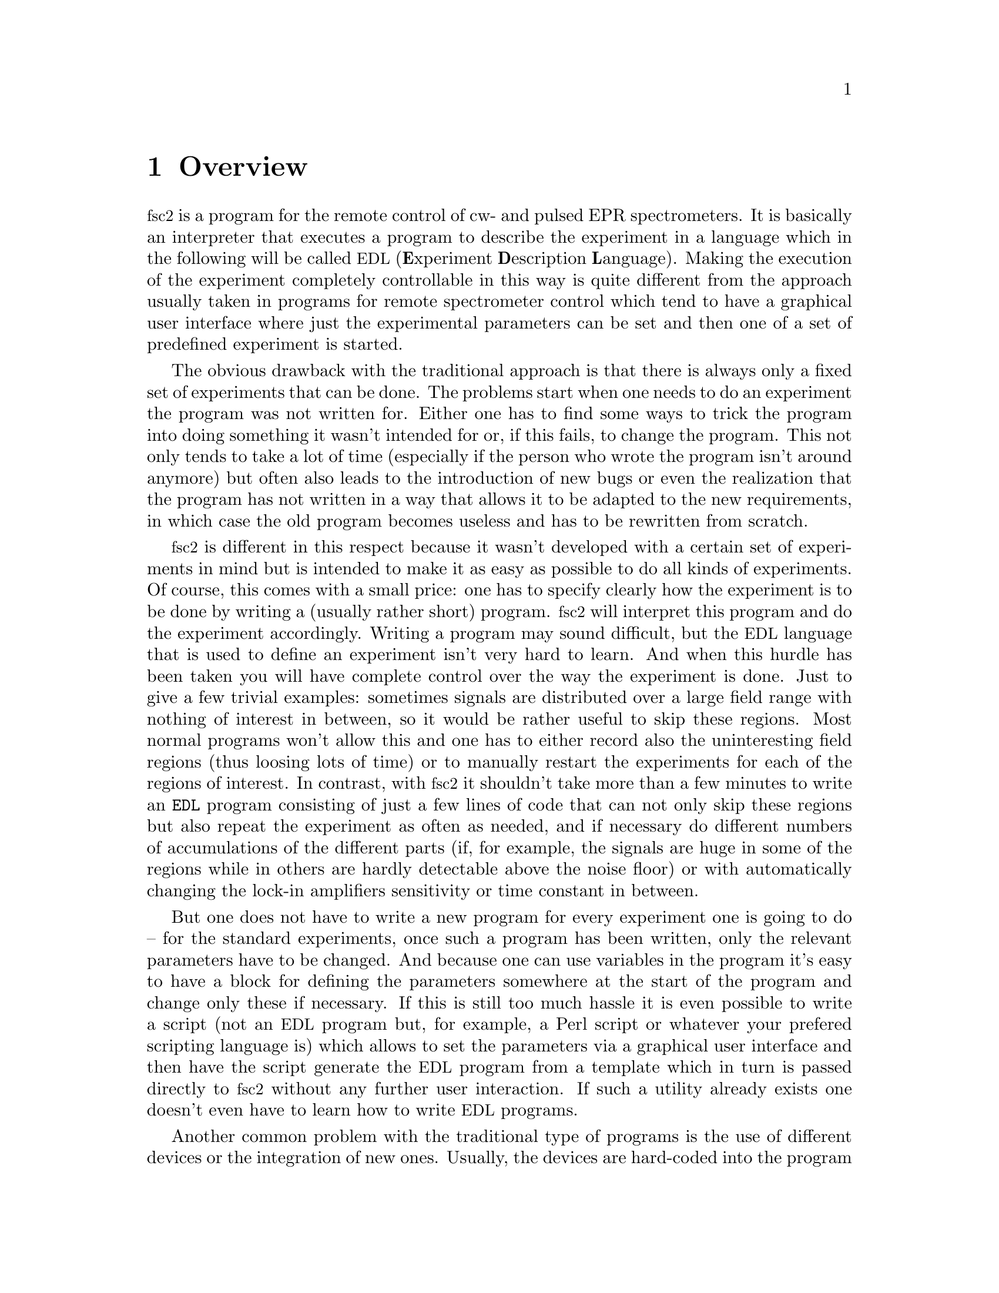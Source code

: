 @c $Id$
@c
@c Copyright (C) 1999-2002 Jens Thoms Toerring
@c
@c This file is part of fsc2.
@c
@c Fsc2 is free software; you can redistribute it and/or modify
@c it under the terms of the GNU General Public License as published by
@c the Free Software Foundation; either version 2, or (at your option)
@c any later version.
@c
@c Fsc2 is distributed in the hope that it will be useful,
@c but WITHOUT ANY WARRANTY; without even the implied warranty of
@c MERCHANTABILITY or FITNESS FOR A PARTICULAR PURPOSE.  See the
@c GNU General Public License for more details.
@c
@c You should have received a copy of the GNU General Public License
@c along with fsc2; see the file COPYING.  If not, write to
@c the Free Software Foundation, 59 Temple Place - Suite 330,
@c Boston, MA 02111-1307, USA.


@node Overview, GUI, Top, Top
@chapter Overview
@cindex Overview


@acronym{fsc2} is a program for the remote control of cw- and pulsed EPR
spectrometers. It is basically an interpreter that executes a program to
describe the experiment in a language which in the following will be
called @acronym{EDL}
@cindex @acronym{EDL}
(@b{E}xperiment @b{D}escription @b{L}anguage). Making the execution of
the experiment completely controllable in this way is quite different
from the approach usually taken in programs for remote spectrometer
control which tend to have a graphical user interface where just the
experimental parameters can be set and then one of a set of predefined
experiment is started.

The obvious drawback with the traditional approach is that there is
always only a fixed set of experiments that can be done. The problems
start when one needs to do an experiment the program was not written
for. Either one has to find some ways to trick the program into doing
something it wasn't intended for or, if this fails, to change the
program. This not only tends to take a lot of time (especially if the
person who wrote the program isn't around anymore) but often also leads
to the introduction of new bugs or even the realization that the program
has not written in a way that allows it to be adapted to the new
requirements, in which case the old program becomes useless and has to
be rewritten from scratch.

@acronym{fsc2} is different in this respect because it wasn't developed
with a certain set of experiments in mind but is intended to make it as
easy as possible to do all kinds of experiments. Of course, this comes
with a small price: one has to specify clearly how the experiment is to
be done by writing a (usually rather short) program. @acronym{fsc2} will
interpret this program and do the experiment accordingly. Writing a
program may sound difficult, but the @acronym{EDL} language that is used
to define an experiment isn't very hard to learn. And when this hurdle
has been taken you will have complete control over the way the
experiment is done. Just to give a few trivial examples: sometimes
signals are distributed over a large field range with nothing of
interest in between, so it would be rather useful to skip these
regions. Most normal programs won't allow this and one has to either
record also the uninteresting field regions (thus loosing lots of time)
or to manually restart the experiments for each of the regions of
interest. In contrast, with @acronym{fsc2} it shouldn't take more than a
few minutes to write an @code{EDL} program consisting of just a few
lines of code that can not only skip these regions but also repeat the
experiment as often as needed, and if necessary do different numbers of
accumulations of the different parts (if, for example, the signals are
huge in some of the regions while in others are hardly detectable above
the noise floor) or with automatically changing the lock-in amplifiers
sensitivity or time constant in between.

But one does not have to write a new program for every experiment one is
going to do -- for the standard experiments, once such a program has
been written, only the relevant parameters have to be changed. And
because one can use variables in the program it's easy to have a block
for defining the parameters somewhere at the start of the program and
change only these if necessary. If this is still too much hassle it is
even possible to write a script (not an @acronym{EDL} program but, for
example, a Perl script or whatever your prefered scripting language is)
which allows to set the parameters via a graphical user interface and
then have the script generate the @acronym{EDL} program from a template
which in turn is passed directly to @acronym{fsc2} without any further
user interaction. If such a utility already exists one doesn't even have
to learn how to write @acronym{EDL} programs.

Another common problem with the traditional type of programs is the use of
different devices or the integration of new ones. Usually, the devices are
hard-coded into the program and changing just one device requires a major
rewrite. In contrast, @acronym{fsc2} has a strictly modular approach to
the handling of devices. For each device a separate module exists that
only gets used if it is listed explicitely in the @acronym{EDL}
program. Thus changing the experiment to work with e.g.@: a different
lock-in amplifier or digitizer usually does not require more than changing
one line of the @acronym{EDL} program (at least as long as the devices are
not too different in their capabilities). Moreover, this is also a major
advantage when a new device has to be integrated. Instead of changing the
whole program that controls the experiment only a module for the new
device has to be written. Writing such a module does not even require a
thorough understanding of the way @acronym{fsc2} works but only some
knowledge about a few conventions (which are explained in detail in one of
the later parts of this manual). This also allows the module to be tested
independently of the main program and there is no danger of introducing
new bugs into @acronym{fsc2} itself.

The advantages of the approach taken in @code{fsc2} have made it
possible to use it successfully to control spectrometers in S-, X- and
W-band, using completely different hardware, and for all kinds of
experiments, ranging from cw-EPR, ENDOR, EPR on transient signals to
experiments with pulsed microwave excitation and with and without phase
cycling.

The manual is organized along the following lines: the next chapter
(@pxref{GUI}) explains in detail the graphical user interface used for
starting an @acronym{EDL} program and displaying the measured data. The
following chapter (@pxref{EDL}) explains all about the @acronym{EDL}
language. To give you an expression how easy writing an @acronym{EDL}
program is you may have a look at the first example (@pxref{Basics}) which
discusses a program for doing a simple cw-detected EPR-experiment.

The next chapter (@pxref{Built-in Functions}) lists all functions that
are already built into @acronym{fsc2}. These include functions for
displaying data, storing the measured data in one or more files,
functions to extend the graphical user interface used during the
experiment and, finally, mathematical and other useful utility
functions. The following chapter (@pxref{Device Functions}) discusses
the functions that can be used to deal with the devices for which
modules are already exist (at the time of writing this there are 29
different modules to choose from).

Experiments with pulsed microwave or RF excitation play an ever
increasing role in modern EPR and @acronym{fsc2} has an extensive set
of commands and functions for dealing with pulses and pulse generators.
These are explained in the chapter following the functions for other
devices (@pxref{Using Pulsers}).

The next chapter (@pxref{Command Line Options}) lists all the command
line options that can be passed to @acronym{fsc2}, the following
chapters (@pxref{Cloning Devices}, @pxref{Modules}) explain in detail
everything there is to know about writing new modules, and the final
chapter (@pxref{Interfacing}) is about writing programs that interface
with @acronym{fsc2}, i.e.@: that can send @acronym{EDL} programs to
@acronym{fsc2} that in turn will execute them.
